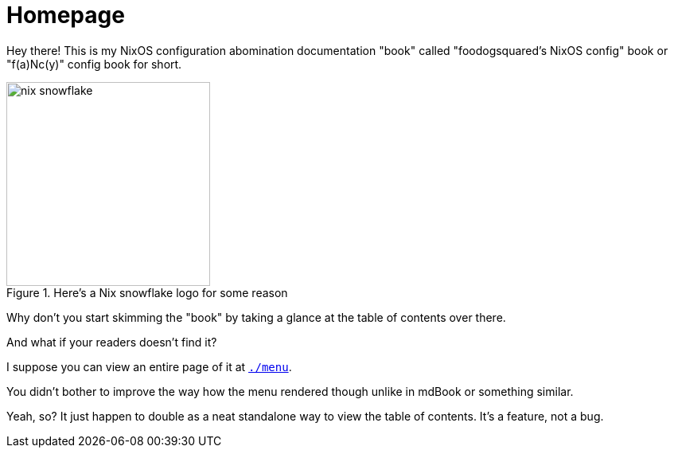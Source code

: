 = Homepage

Hey there!
This is my NixOS configuration abomination documentation "book" called "foodogsquared's NixOS config" book or "f(a)Nc(y)" config book for short.

.Here's a Nix snowflake logo for some reason
image::./nix-snowflake.svg[width=256px]

Why don't you start skimming the "book" by taking a glance at the table of contents over there.

[chat, Ezran, role=reversed]
====
And what if your readers doesn't find it?
====

[chat, foodogsquared]
====
I suppose you can view an entire page of it at link:./menu[`./menu`].
====

[chat, Ezran, state=disappointed, role=reversed]
====
You didn't bother to improve the way how the menu rendered though unlike in mdBook or something similar.
====

[chat, foodogsquared]
====
Yeah, so?
It just happen to double as a neat standalone way to view the table of contents.
It's a feature, not a bug.
====
